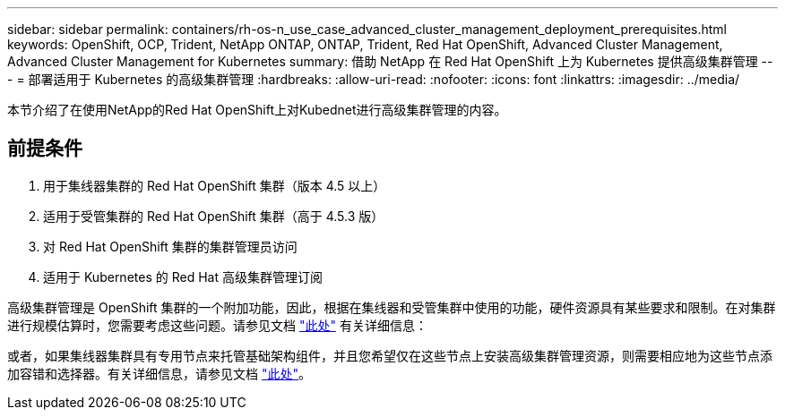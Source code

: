 ---
sidebar: sidebar 
permalink: containers/rh-os-n_use_case_advanced_cluster_management_deployment_prerequisites.html 
keywords: OpenShift, OCP, Trident, NetApp ONTAP, ONTAP, Trident, Red Hat OpenShift, Advanced Cluster Management, Advanced Cluster Management for Kubernetes 
summary: 借助 NetApp 在 Red Hat OpenShift 上为 Kubernetes 提供高级集群管理 
---
= 部署适用于 Kubernetes 的高级集群管理
:hardbreaks:
:allow-uri-read: 
:nofooter: 
:icons: font
:linkattrs: 
:imagesdir: ../media/


[role="lead"]
本节介绍了在使用NetApp的Red Hat OpenShift上对Kubednet进行高级集群管理的内容。



== 前提条件

. 用于集线器集群的 Red Hat OpenShift 集群（版本 4.5 以上）
. 适用于受管集群的 Red Hat OpenShift 集群（高于 4.5.3 版）
. 对 Red Hat OpenShift 集群的集群管理员访问
. 适用于 Kubernetes 的 Red Hat 高级集群管理订阅


高级集群管理是 OpenShift 集群的一个附加功能，因此，根据在集线器和受管集群中使用的功能，硬件资源具有某些要求和限制。在对集群进行规模估算时，您需要考虑这些问题。请参见文档 https://access.redhat.com/documentation/en-us/red_hat_advanced_cluster_management_for_kubernetes/2.2/html-single/install/index#network-configuration["此处"] 有关详细信息：

或者，如果集线器集群具有专用节点来托管基础架构组件，并且您希望仅在这些节点上安装高级集群管理资源，则需要相应地为这些节点添加容错和选择器。有关详细信息，请参见文档 https://access.redhat.com/documentation/en-us/red_hat_advanced_cluster_management_for_kubernetes/2.2/html/install/installing#installing-on-infra-node["此处"]。
